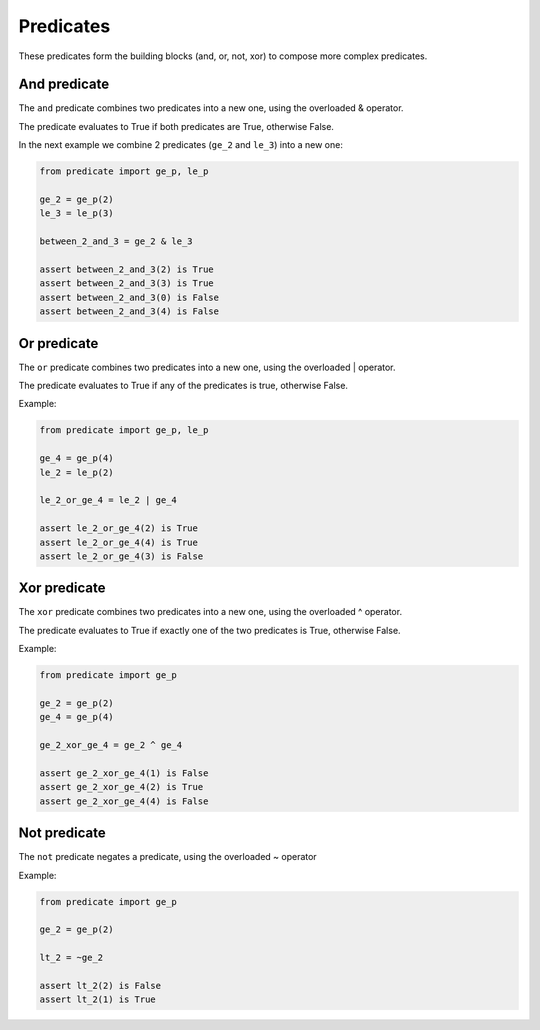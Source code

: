 Predicates
==========

These predicates form the building blocks (and, or, not, xor) to compose more complex predicates.

And predicate
-------------

The ``and`` predicate combines two predicates into a new one, using the overloaded & operator.

The predicate evaluates to True if both predicates are True, otherwise False.

In the next example we combine 2 predicates (``ge_2`` and ``le_3``) into a new one:

.. code-block:: python

    from predicate import ge_p, le_p

    ge_2 = ge_p(2)
    le_3 = le_p(3)

    between_2_and_3 = ge_2 & le_3

    assert between_2_and_3(2) is True
    assert between_2_and_3(3) is True
    assert between_2_and_3(0) is False
    assert between_2_and_3(4) is False

Or predicate
------------

The ``or`` predicate combines two predicates into a new one, using the overloaded | operator.

The predicate evaluates to True if any of the predicates is true, otherwise False.

Example:

.. code-block:: python

    from predicate import ge_p, le_p

    ge_4 = ge_p(4)
    le_2 = le_p(2)

    le_2_or_ge_4 = le_2 | ge_4

    assert le_2_or_ge_4(2) is True
    assert le_2_or_ge_4(4) is True
    assert le_2_or_ge_4(3) is False

Xor predicate
-------------

The ``xor`` predicate combines two predicates into a new one, using the overloaded ^ operator.

The predicate evaluates to True if exactly one of the two predicates is True, otherwise False.

Example:


.. code-block:: python

    from predicate import ge_p

    ge_2 = ge_p(2)
    ge_4 = ge_p(4)

    ge_2_xor_ge_4 = ge_2 ^ ge_4

    assert ge_2_xor_ge_4(1) is False
    assert ge_2_xor_ge_4(2) is True
    assert ge_2_xor_ge_4(4) is False


Not predicate
-------------

The ``not`` predicate negates a predicate, using the overloaded ~ operator

Example:

.. code-block:: python

    from predicate import ge_p

    ge_2 = ge_p(2)

    lt_2 = ~ge_2

    assert lt_2(2) is False
    assert lt_2(1) is True
